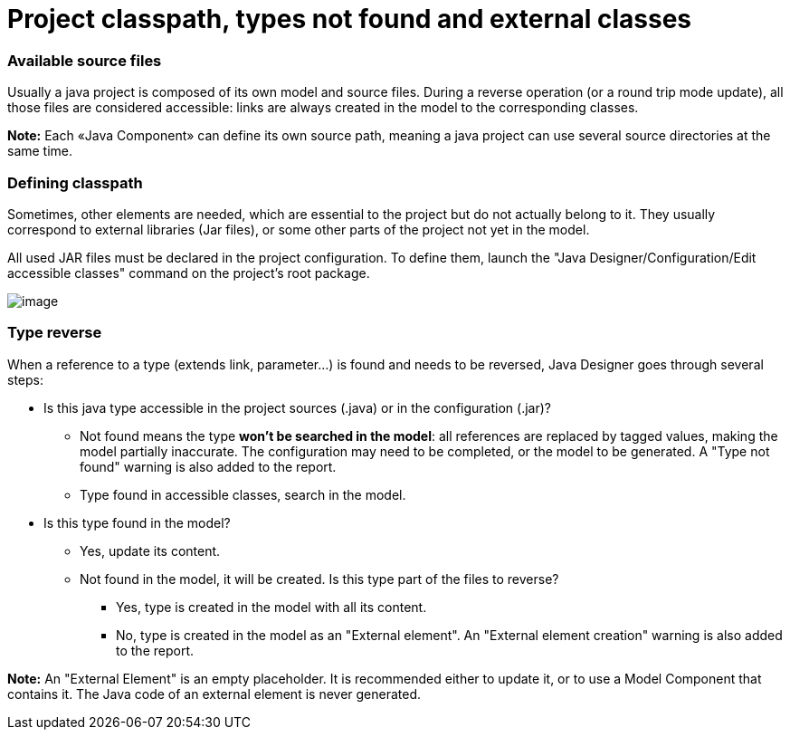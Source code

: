 // Disable all captions for figures.
:!figure-caption:

// Hightlight code source and add the line number
:source-highlighter: coderay
:coderay-linenums-mode: table

[[Project-classpath-types-not-found-and-external-classes]]

[[project-classpath-types-not-found-and-external-classes]]
= Project classpath, types not found and external classes

[[Available-source-files]]

[[available-source-files]]
=== Available source files

Usually a java project is composed of its own model and source files. During a reverse operation (or a round trip mode update), all those files are considered accessible: links are always created in the model to the corresponding classes.

*Note:* Each «Java Component» can define its own source path, meaning a java project can use several source directories at the same time.

[[Defining-classpath]]

[[defining-classpath]]
=== Defining classpath

Sometimes, other elements are needed, which are essential to the project but do not actually belong to it. They usually correspond to external libraries (Jar files), or some other parts of the project not yet in the model.

All used JAR files must be declared in the project configuration. To define them, launch the "Java Designer/Configuration/Edit accessible classes" command on the project’s root package.

image::images/Classpath_and_external_classes_Menu_146.png[image]

[[Type-reverse]]

[[type-reverse]]
=== Type reverse

When a reference to a type (extends link, parameter…) is found and needs to be reversed, Java Designer goes through several steps:

* Is this java type accessible in the project sources (.java) or in the configuration (.jar)?
** Not found means the type *won’t be searched in the model*: all references are replaced by tagged values, making the model partially inaccurate. The configuration may need to be completed, or the model to be generated. A "Type not found" warning is also added to the report.
** Type found in accessible classes, search in the model.
* Is this type found in the model?
** Yes, update its content.
** Not found in the model, it will be created. Is this type part of the files to reverse?
*** Yes, type is created in the model with all its content.
*** No, type is created in the model as an "External element". An "External element creation" warning is also added to the report.

*Note:* An "External Element" is an empty placeholder. It is recommended either to update it, or to use a Model Component that contains it. The Java code of an external element is never generated.

[[footer]]

